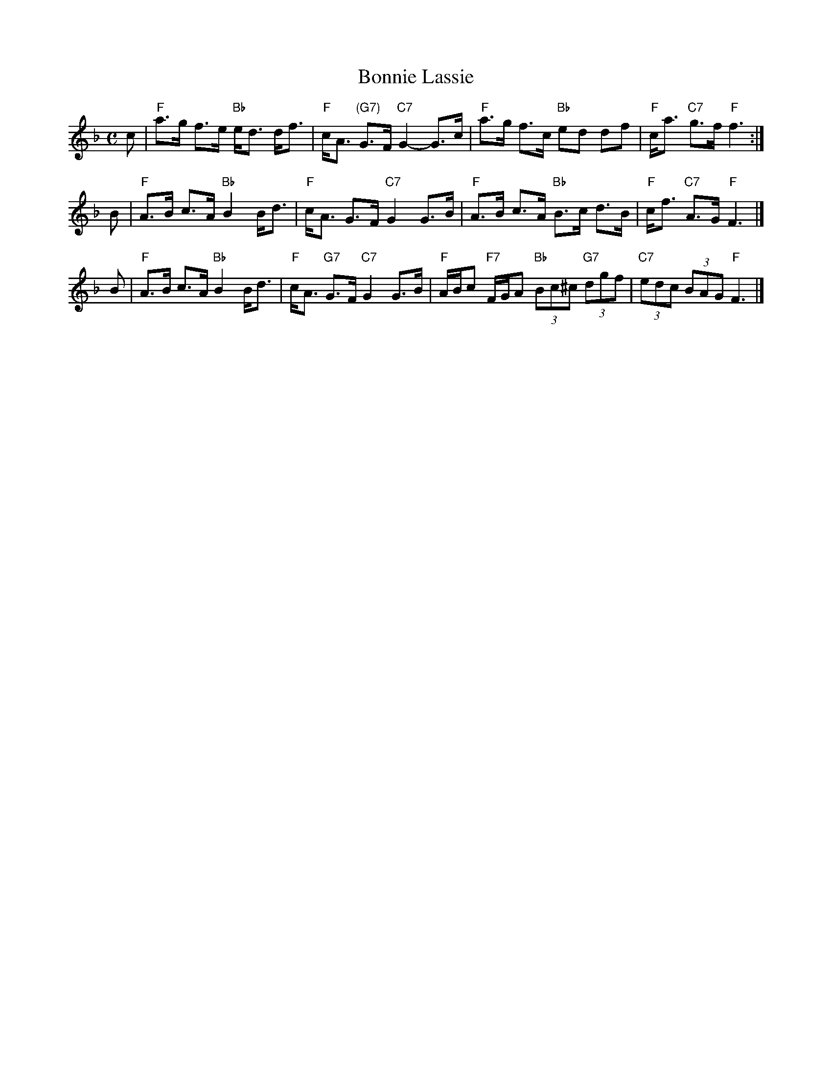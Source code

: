 X: 1
T: Bonnie Lassie
R: strathspey
Z: John Chambers <jc:trillian.mit.edu>
N: Highland Whisky version
M: C
L: 1/8
K: F
c \
| "F"a>g f>e "Bb"e<d d<f | "F"c<A "(G7)"G>F "C7"G2- G>c \
|  "F"a>g f>c "Bb"ed df | "F"c<a "C7"g>f "F"f3 :|
B \
| "F"A>B c>A "Bb"B2 B<d | "F"c<A G>F "C7"G2 G>B \
| "F"A>B c>A "Bb"B>c d>B | "F"c<f "C7"A>G "F"F3 |]
B \
| "F"A>B c>A "Bb"B2 B<d | "F"c<A "G7"G>F "C7"G2 G>B \
| "F"A/B/c "F7"F/G/A "Bb"(3Bc^c "G7"(3dgf | "C7"(3edc (3BAG "F"F3 |]
